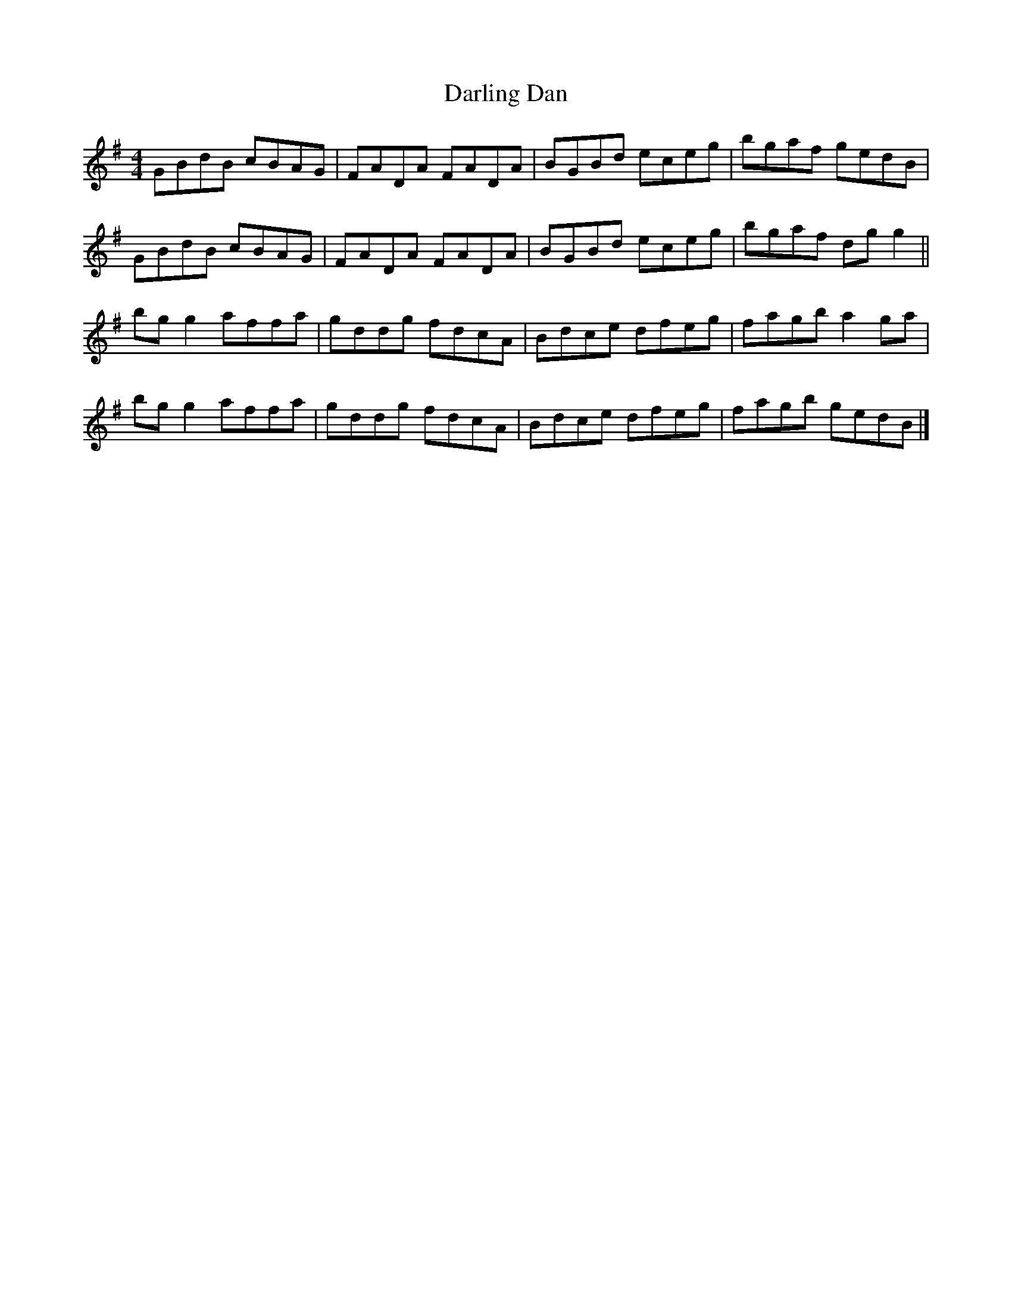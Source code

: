 X: 1
T: Darling Dan
Z: Moxhe
S: https://thesession.org/tunes/14956#setting27627
R: reel
M: 4/4
L: 1/8
K: Gmaj
GBdB cBAG|FADA FADA|BGBd eceg|bgaf gedB|
GBdB cBAG|FADA FADA|BGBd eceg|bgaf dg g2||
bg g2affa|gddg fdcA|Bdce dfeg|fagb a2 ga|
bg g2 affa|gddg fdcA|Bdce dfeg|fagb gedB|]
